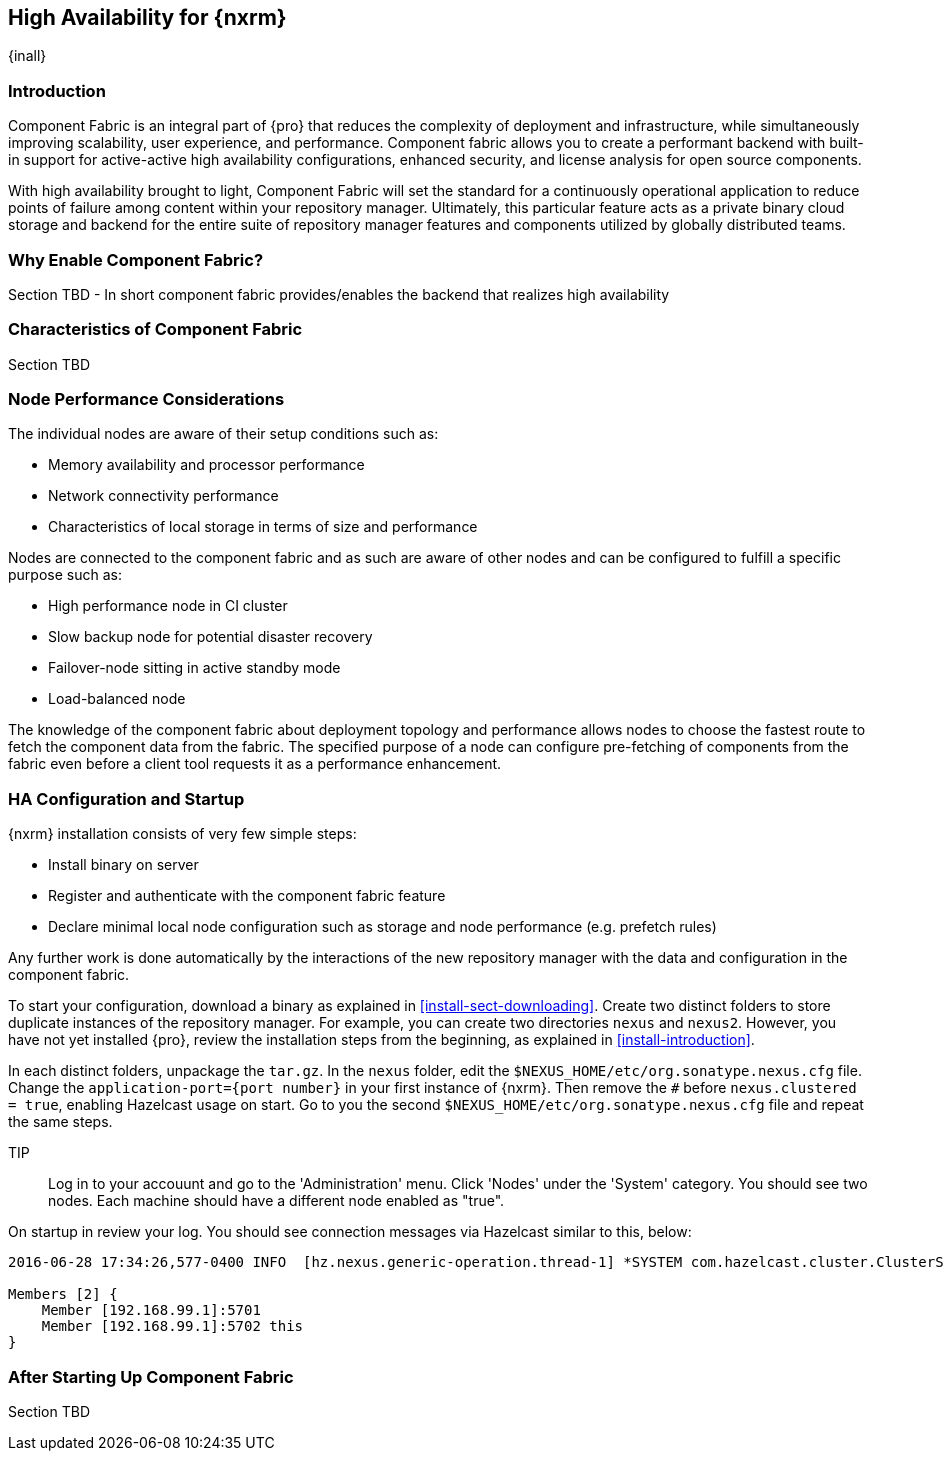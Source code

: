 [[high-availability]]
==  High Availability for {nxrm}
{inall}

////
Update chapter name, sections to component fabric after sorting out sections
////

[[fabric-introduction]]
=== Introduction

Component Fabric is an integral part of {pro} that reduces the complexity of deployment and infrastructure, while 
simultaneously improving scalability, user experience, and performance. Component fabric allows you to create a 
performant backend with built-in support for active-active high availability configurations, enhanced security, 
and license analysis for open source components.

With high availability brought to light, Component Fabric will set the standard for a continuously operational 
application to reduce points of failure among content within your repository manager. Ultimately, this particular 
feature acts as a private binary cloud storage and backend for the entire suite of repository manager features 
and components utilized by globally distributed teams.

[[why-component-fabric]]
=== Why Enable Component Fabric?

Section TBD - In short component fabric provides/enables the backend that realizes high availability

[[characteristics-component-fabric]]
=== Characteristics of Component Fabric

Section TBD
////
Expand upon use cases such as: High Availability a) Active/Active Load Balancing b) Managing Increased Load;
Disaster Recover - Node Failover, Disaster Recovery, Backup, Scaling Out
//// 

[[ha-node-performance]]
=== Node Performance Considerations

The individual nodes are aware of their setup conditions such as:

* Memory availability and processor performance
* Network connectivity performance
* Characteristics of local storage in terms of size and performance

Nodes are connected to the component fabric and as such are aware of other nodes and can be configured to fulfill 
a specific purpose such as:

* High performance node in CI cluster 
* Slow backup node for potential disaster recovery
* Failover-node sitting in active standby mode
* Load-balanced node

The knowledge of the component fabric about deployment topology and performance allows nodes to choose the 
fastest route to fetch the component data from the fabric. The specified purpose of a node can configure 
pre-fetching of components from the fabric even before a client tool requests it as a performance enhancement.

////
move the section above to the intro
////

[[ha-config]]
=== HA Configuration and Startup

{nxrm} installation consists of very few simple steps:

* Install binary on server
* Register and authenticate with the component fabric feature
* Declare minimal local node configuration such as storage and node performance (e.g. prefetch rules)

Any further work is done automatically by the interactions of the new repository manager with the data and 
configuration in the component fabric.

To start your configuration, download a binary as explained in <<install-sect-downloading>>. Create two distinct 
folders to store duplicate instances of the repository manager. For example, you can create two directories 
`nexus` and `nexus2`. However, you have not yet installed {pro}, review the installation steps from the 
beginning, as explained in <<install-introduction>>.

In each distinct folders, unpackage the `tar.gz`. In the `nexus` folder, edit the 
`$NEXUS_HOME/etc/org.sonatype.nexus.cfg` file. Change the `application-port={port number}` in your first instance 
of {nxrm}. Then remove the `#` before `nexus.clustered = true`, enabling Hazelcast usage on start. Go to you the 
second `$NEXUS_HOME/etc/org.sonatype.nexus.cfg` file and repeat the same steps.

TIP:: Log in to your accouunt and go to the 'Administration' menu. Click 'Nodes' under the 'System' category.  
You should see two nodes. Each machine should have a different node enabled as "true".

On startup in review your log. You should see connection messages via Hazelcast similar to this, below:

----
2016-06-28 17:34:26,577-0400 INFO  [hz.nexus.generic-operation.thread-1] *SYSTEM com.hazelcast.cluster.ClusterService - [192.168.99.1]:5702 [nexus] [3.5.3]
 
Members [2] {
    Member [192.168.99.1]:5701
    Member [192.168.99.1]:5702 this
}
----

////
Review Brad's demo on Docker startup, add new section 
////

[[after-fabric-startup]]
=== After Starting Up Component Fabric

Section TBD

////
Using visibility of Node section to monitor, manage nodes enabled by component fabric
////